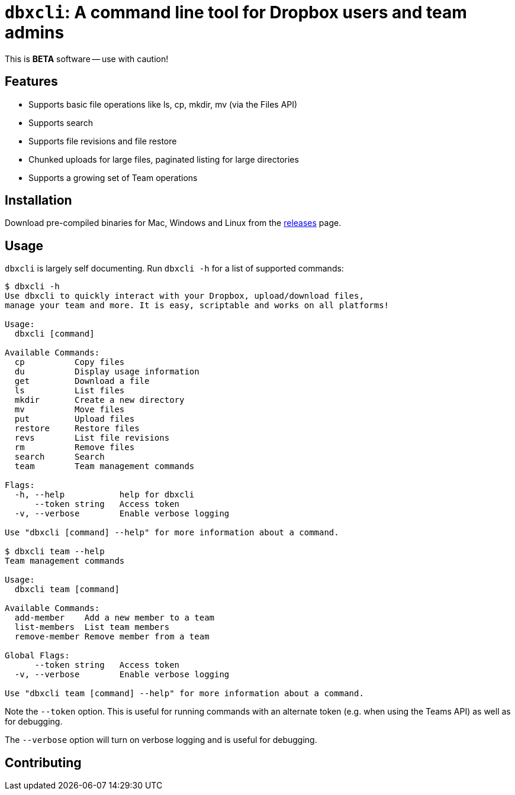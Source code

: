 = `dbxcli`: A command line tool for Dropbox users and team admins

This is *BETA* software -- use with caution!

== Features

  * Supports basic file operations like ls, cp, mkdir, mv (via the Files API)
  * Supports search
  * Supports file revisions and file restore
  * Chunked uploads for large files, paginated listing for large directories
  * Supports a growing set of Team operations

== Installation

Download pre-compiled binaries for Mac, Windows and Linux from the https://github.com/dropbox/dbxcli/releases[releases] page.

== Usage

`dbxcli` is largely self documenting. Run `dbxcli -h` for a list of supported commands:

[source, sh]
----
$ dbxcli -h
Use dbxcli to quickly interact with your Dropbox, upload/download files,
manage your team and more. It is easy, scriptable and works on all platforms!

Usage:
  dbxcli [command]

Available Commands:
  cp          Copy files
  du          Display usage information
  get         Download a file
  ls          List files
  mkdir       Create a new directory
  mv          Move files
  put         Upload files
  restore     Restore files
  revs        List file revisions
  rm          Remove files
  search      Search
  team        Team management commands

Flags:
  -h, --help           help for dbxcli
      --token string   Access token
  -v, --verbose        Enable verbose logging

Use "dbxcli [command] --help" for more information about a command.

$ dbxcli team --help
Team management commands

Usage:
  dbxcli team [command]

Available Commands:
  add-member    Add a new member to a team
  list-members  List team members
  remove-member Remove member from a team

Global Flags:
      --token string   Access token
  -v, --verbose        Enable verbose logging

Use "dbxcli team [command] --help" for more information about a command.
----

Note the `--token` option. This is useful for running commands with an alternate token (e.g. when using the Teams API) as well as for debugging.

The `--verbose` option will turn on verbose logging and is useful for debugging.

== Contributing

